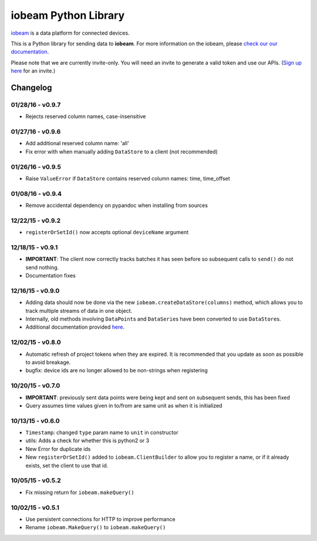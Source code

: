 iobeam Python Library
=====================

`iobeam <https://iobeam.com>`__ is a data platform for connected
devices.

This is a Python library for sending data to **iobeam**. For more
information on the iobeam, please `check our our
documentation <https://docs.iobeam.com>`__.

Please note that we are currently invite-only. You will need an invite
to generate a valid token and use our APIs. (`Sign up
here <https://iobeam.com>`__ for an invite.)

Changelog
---------

01/28/16 - v0.9.7
~~~~~~~~~~~~~~~~~

-  Rejects reserved column names, case-insensitive

01/27/16 - v0.9.6
~~~~~~~~~~~~~~~~~

-  Add additional reserved column name: 'all'
-  Fix error with when manually adding ``DataStore`` to a client (not
   recommended)

01/26/16 - v0.9.5
~~~~~~~~~~~~~~~~~

-  Raise ``ValueError`` if ``DataStore`` contains reserved column names:
   time, time\_offset

01/08/16 - v0.9.4
~~~~~~~~~~~~~~~~~

-  Remove accidental dependency on pypandoc when installing from sources

12/22/15 - v0.9.2
~~~~~~~~~~~~~~~~~

-  ``registerOrSetId()`` now accepts optional ``deviceName`` argument

12/18/15 - v0.9.1
~~~~~~~~~~~~~~~~~

-  **IMPORTANT**: The client now correctly tracks batches it has seen
   before so subsequent calls to ``send()`` do not send nothing.
-  Documentation fixes

12/16/15 - v0.9.0
~~~~~~~~~~~~~~~~~

-  Adding data should now be done via the new
   ``iobeam.createDataStore(columns)`` method, which allows you to track
   multiple streams of data in one object.
-  Internally, old methods involving ``DataPoint``\ s and
   ``DataSerie``\ s have been converted to use ``DataStore``\ s.
-  Additional documentation provided
   `here <https://github.com/iobeam/iobeam-client-python/blob/master/docs/DataGuide.md>`__.

12/02/15 - v0.8.0
~~~~~~~~~~~~~~~~~

-  Automatic refresh of project tokens when they are expired. It is
   recommended that you update as soon as possible to avoid breakage.
-  bugfix: device ids are no longer allowed to be non-strings when
   registering

10/20/15 - v0.7.0
~~~~~~~~~~~~~~~~~

-  **IMPORTANT**: previously sent data points were being kept and sent
   on subsequent sends, this has been fixed
-  Query assumes time values given in to/from are same unit as when it
   is initialized

10/13/15 - v0.6.0
~~~~~~~~~~~~~~~~~

-  ``Timestamp``: changed ``type`` param name to ``unit`` in constructor
-  utils: Adds a check for whether this is python2 or 3
-  New Error for duplicate ids
-  New ``registerOrSetId()`` added to ``iobeam.ClientBuilder`` to allow
   you to register a name, or if it already exists, set the client to
   use that id.

10/05/15 - v0.5.2
~~~~~~~~~~~~~~~~~

-  Fix missing return for ``iobeam.makeQuery()``

10/02/15 - v0.5.1
~~~~~~~~~~~~~~~~~

-  Use persistent connections for HTTP to improve performance
-  Rename ``iobeam.MakeQuery()`` to ``iobeam.makeQuery()``



